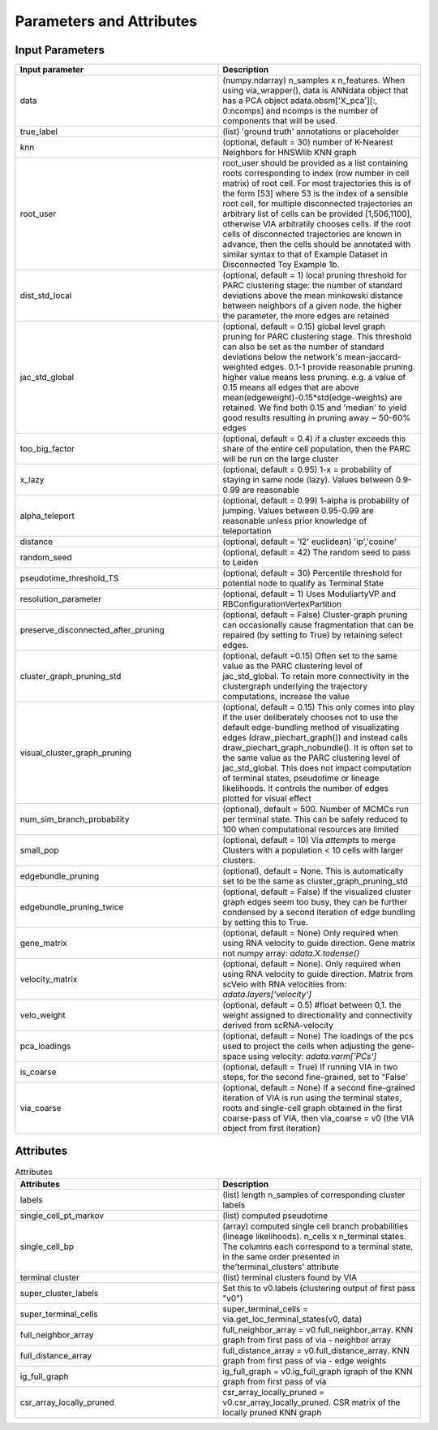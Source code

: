 ==========================
Parameters and Attributes
==========================


**Input Parameters**
----------------------


.. list-table:: 
   :widths: 25 25 
   :header-rows: 1

   * - Input parameter
     - Description
    
   * - data
     - (numpy.ndarray) n_samples x n_features. When using via_wrapper(), data is ANNdata object that has a PCA object adata.obsm['X_pca'][:, 0:ncomps] and ncomps is the  number of components that will be used.
 
   * - true_label
     - (list) 'ground truth' annotations or placeholder

   * - knn
     - (optional, default = 30) number of K-Nearest Neighbors for HNSWlib KNN graph

   * - root_user
     - root_user should be provided as a list containing roots corresponding to index (row number in cell matrix) of root cell. For most trajectories this is of the form [53] where 53 is the index of a sensible root cell, for multiple disconnected trajectories an arbitrary list of cells can be provided [1,506,1100], otherwise VIA arbitratily chooses cells. If the root cells of disconnected trajectories are known in advance, then the cells should be annotated with similar syntax to that of Example Dataset in Disconnected Toy Example 1b.

   * - dist_std_local
     - (optional, default = 1) local pruning threshold for PARC clustering stage: the number of standard deviations above the mean minkowski distance between neighbors of a given node. the higher the parameter, the more edges are retained
   
   * - jac_std_global
     - (optional, default = 0.15) global level  graph pruning for PARC clustering stage. This threshold can also be set as the number of standard deviations below the network's mean-jaccard-weighted edges. 0.1-1 provide reasonable pruning. higher value means less pruning. e.g. a value of 0.15 means all edges that are above mean(edgeweight)-0.15*std(edge-weights) are retained. We find both 0.15 and 'median' to yield good results resulting in pruning away ~ 50-60% edges

   * - too_big_factor
     - (optional, default = 0.4) if a cluster exceeds this share of the entire cell population, then the PARC will be run on the large cluster

   * - x_lazy
     - (optional, default = 0.95) 1-x = probability of staying in same node (lazy). Values between 0.9-0.99 are reasonable

   * - alpha_teleport
     - (optional, default = 0.99) 1-alpha is probability of jumping. Values between 0.95-0.99 are reasonable unless prior knowledge of teleportation 

   * - distance
     -  (optional, default = 'l2' euclidean) 'ip','cosine'
 
   * - random_seed
     - (optional, default = 42) The random seed to pass to Leiden

   * - pseudotime_threshold_TS
     - (optional, default = 30) Percentile threshold for potential node to qualify as Terminal State
 
   * - resolution_parameter
     - (optional, default = 1) Uses ModuliartyVP and RBConfigurationVertexPartition 
 
   * - preserve_disconnected_after_pruning
     - (optional, default = False) Cluster-graph pruning can occasionally cause fragmentation that can be repaired (by setting to True) by retaining select edges.
 
   * - cluster_graph_pruning_std
     - (optional, default =0.15) Often set to the same value as the PARC clustering level of jac_std_global. To retain more connectivity in the clustergraph underlying the trajectory computations, increase the value
 
   * - visual_cluster_graph_pruning
     - (optional, default = 0.15) This only comes into play if the user deliberately chooses not to use the default edge-bundling method of visualizating edges (draw_piechart_graph()) and instead calls draw_piechart_graph_nobundle(). It is often set to the same value as the PARC clustering level of jac_std_global. This does not impact computation of terminal states, pseudotime or lineage likelihoods. It controls the number of edges plotted for visual effect
 
   * - num_sim_branch_probability
     - (optional), default = 500. Number of MCMCs run per terminal state. This can be safely reduced to 100 when computational resources are limited
 
   * - small_pop
     - (optional, default = 10) Via *attempts* to merge Clusters with a population < 10 cells with larger clusters.
 
   * - edgebundle_pruning
     - (optional), default = None. This is automatically set to be the same as cluster_graph_pruning_std

   * - edgebundle_pruning_twice
     - (optional, default = False) If the visualized cluster graph edges seem too busy, they can be further condensed by a second iteration of edge bundling by setting this to True.
 
   * - gene_matrix
     - (optional, default = None) Only required when using RNA velocity to guide direction. Gene matrix not numpy array: *adata.X.todense()*
 
   * - velocity_matrix
     - (optional, default = None). Only required when using RNA velocity to guide direction. Matrix from scVelo with RNA velocities from: *adata.layers['velocity']*

   * - velo_weight
     - (optional, default = 0.5) #float between 0,1. the weight assigned to directionality and connectivity derived from scRNA-velocity 

   * - pca_loadings
     - (optional, default = None) The loadings of the pcs used to project the cells when adjusting the gene-space using velocity: *adata.varm['PCs']*

   * - is_coarse
     - (optional, default = True) If running VIA in two steps, for the second fine-grained, set to "False'
 
   * - via_coarse
     - (optional, default = None) If a second fine-grained iteration of VIA is run using the terminal states, roots and single-cell graph obtained in the first coarse-pass of VIA, then via_coarse = v0 (the VIA object from first iteration)



**Attributes**
----------------

.. list-table:: Attributes
   :widths: 25 25 
   :header-rows: 1

   * - Attributes
     - Description
    
   * - labels
     -  (list) length n_samples of corresponding cluster labels

   * - single_cell_pt_markov
     - (list) computed pseudotime

   * - single_cell_bp
     - (array) computed single cell branch probabilities (lineage likelihoods). n_cells x n_terminal states. The columns each correspond to a terminal state, in the same order presented in the'terminal_clusters' attribute

   * - terminal cluster
     - (list) terminal clusters found by VIA

   * - super_cluster_labels
     - Set this to v0.labels (clustering output of first pass "v0")

   * - super_terminal_cells
     - super_terminal_cells = via.get_loc_terminal_states(v0, data)
 
   * - full_neighbor_array
     - full_neighbor_array = v0.full_neighbor_array. KNN graph from first pass of via - neighbor array

   * - full_distance_array
     - full_distance_array = v0.full_distance_array. KNN graph from first pass of via - edge weights
 
   * - ig_full_graph
     - ig_full_graph = v0.ig_full_graph igraph of the KNN graph from first pass of via

   * - csr_array_locally_pruned
     - csr_array_locally_pruned = v0.csr_array_locally_pruned. CSR matrix of the locally pruned KNN graph
 





